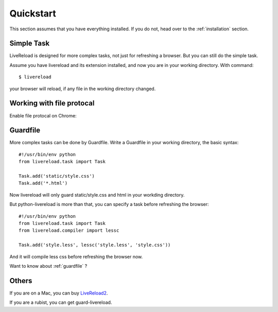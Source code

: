 .. _quickstart:

Quickstart
==========

This section assumes that you have everything installed. If you do not,
head over to the :ref:`installation` section.


Simple Task
------------

LiveReload is designed for more complex tasks, not just for refreshing a
browser. But you can still do the simple task.

Assume you have livereload and its extension installed, and now you are in your
working directory. With command::

    $ livereload

your browser will reload, if any file in the working directory changed.


Working with file protocal
---------------------------

Enable file protocal on Chrome:

.. image:: http://i.imgur.com/qGpJI.png


Guardfile
----------
More complex tasks can be done by Guardfile. Write a Guardfile in your working
directory, the basic syntax::

    #!/usr/bin/env python
    from livereload.task import Task

    Task.add('static/style.css')
    Task.add('*.html')

Now livereload will only guard static/style.css and html in your workding
directory.

But python-livereload is more than that, you can specify a task before
refreshing the browser::

    #!/usr/bin/env python
    from livereload.task import Task
    from livereload.compiler import lessc

    Task.add('style.less', lessc('style.less', 'style.css'))

And it will compile less css before refreshing the browser now.

Want to know about :ref:`guardfile` ?

Others
--------

If you are on a Mac, you can buy `LiveReload2 <http://livereload.com/>`_.

If you are a rubist, you can get guard-livereload.
